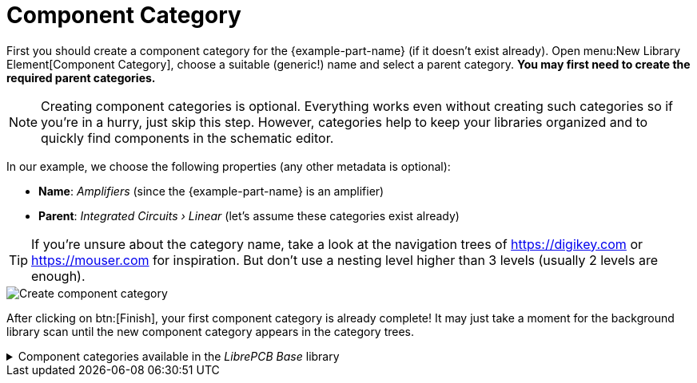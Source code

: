 = Component Category

First you should create a component category for the {example-part-name}
(if it doesn't exist already). Open
menu:New Library Element[Component Category], choose a suitable (generic!)
name and select a parent category. *You may first need to create the
required parent categories.*

[NOTE]
====
Creating component categories is optional. Everything works even without
creating such categories so if you're in a hurry, just skip this step.
However, categories help to keep your libraries organized and to quickly
find components in the schematic editor.
====

In our example, we choose the following properties (any other metadata is
optional):

* *Name*: _Amplifiers_ (since the {example-part-name} is an amplifier)
* *Parent*: _Integrated Circuits › Linear_ (let's assume these categories
  exist already)

[TIP]
====
If you're unsure about the category name, take a look at the navigation
trees of https://digikey.com or https://mouser.com for inspiration. But
don't use a nesting level higher than 3 levels (usually 2 levels are
enough).
====

image::create-component-category.png[alt="Create component category"]

After clicking on btn:[Finish], your first component category is already
complete! It may just take a moment for the background library scan until
the new component category appears in the category trees.

.Component categories available in the _LibrePCB Base_ library
[%collapsible]
====
image::component-categories.png[alt="Component categories"]
====
